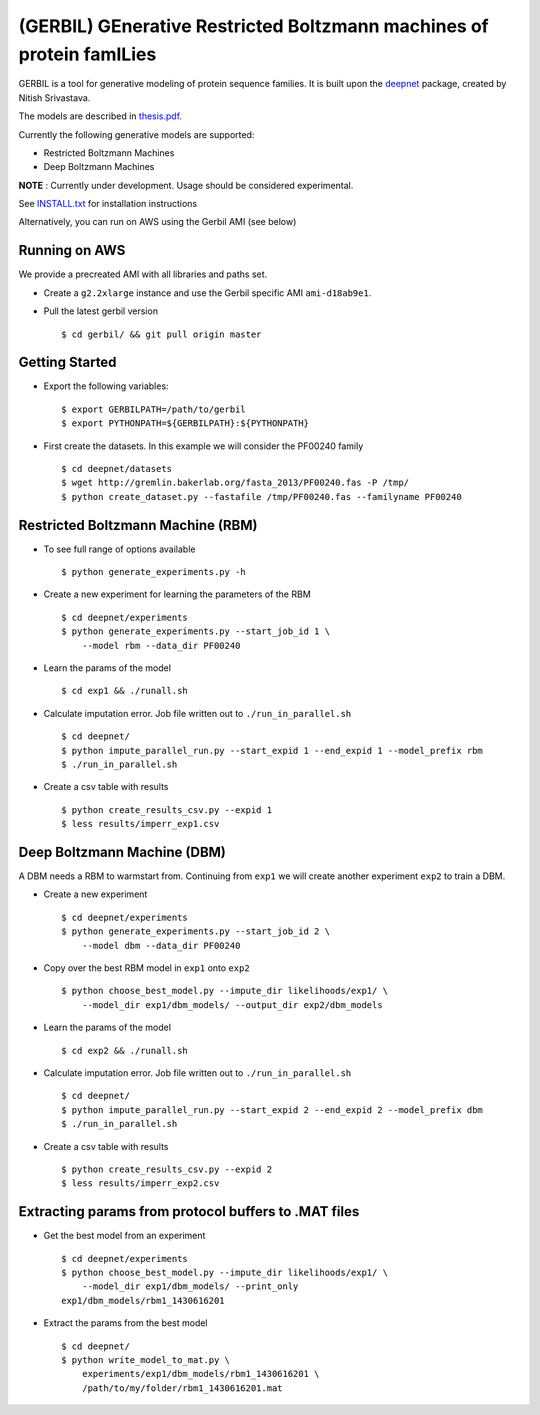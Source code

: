 (GERBIL) GEnerative Restricted Boltzmann machines of protein famILies
=====================================================================

.. image:: http://upload.wikimedia.org/wikipedia/commons/6/6b/Gerbil.JPG
   :height: 200px
   :width: 200 px
   :alt: A real life gerbil
   :align: center

GERBIL is a tool for generative modeling of protein sequence families. 
It is built upon the `deepnet`_ package, created by Nitish Srivastava.

The models are described in `thesis.pdf`_.

Currently the following generative models are supported:

* Restricted Boltzmann Machines
* Deep Boltzmann Machines

**NOTE** : Currently under development. Usage should be considered experimental.

See `INSTALL.txt`_ for installation instructions

.. _INSTALL.txt: https://github.com/smoitra87/gerbil/blob/master/INSTALL.txt
.. _deepnet: https://github.com/nitishsrivastava/deepnet
.. _thesis.pdf: https://www.cs.cmu.edu/~subhodee/thesis/thesis.pdf

Alternatively, you can run on AWS using the Gerbil AMI (see below)

Running on AWS
--------------
We provide a precreated AMI with all libraries and paths set. 

* Create a ``g2.2xlarge`` instance and use the Gerbil specific AMI ``ami-d18ab9e1``.

* Pull the latest gerbil version ::

    $ cd gerbil/ && git pull origin master

Getting Started
---------------

* Export the following variables::
    
    $ export GERBILPATH=/path/to/gerbil
    $ export PYTHONPATH=${GERBILPATH}:${PYTHONPATH}

* First create the datasets. In this example we will consider the PF00240 family ::

    $ cd deepnet/datasets
    $ wget http://gremlin.bakerlab.org/fasta_2013/PF00240.fas -P /tmp/
    $ python create_dataset.py --fastafile /tmp/PF00240.fas --familyname PF00240

Restricted Boltzmann Machine (RBM)
----------------------------------

* To see full range of options available ::
    
    $ python generate_experiments.py -h

* Create a new experiment for learning the parameters of the RBM  ::
    
    $ cd deepnet/experiments
    $ python generate_experiments.py --start_job_id 1 \
        --model rbm --data_dir PF00240

* Learn the params of the model ::
    
    $ cd exp1 && ./runall.sh    

* Calculate imputation error. Job file written out to ``./run_in_parallel.sh``  ::

    $ cd deepnet/
    $ python impute_parallel_run.py --start_expid 1 --end_expid 1 --model_prefix rbm
    $ ./run_in_parallel.sh 

* Create a csv table with results ::

    $ python create_results_csv.py --expid 1
    $ less results/imperr_exp1.csv

Deep Boltzmann Machine (DBM)
----------------------------
A DBM needs a RBM to warmstart from. Continuing from ``exp1`` we will create 
another experiment ``exp2`` to train a DBM.


* Create a new experiment ::
    
    $ cd deepnet/experiments
    $ python generate_experiments.py --start_job_id 2 \
        --model dbm --data_dir PF00240

* Copy over the best RBM model in ``exp1`` onto ``exp2`` :: 
    
    $ python choose_best_model.py --impute_dir likelihoods/exp1/ \
        --model_dir exp1/dbm_models/ --output_dir exp2/dbm_models

* Learn the params of the model ::
    
    $ cd exp2 && ./runall.sh    

* Calculate imputation error. Job file written out to ``./run_in_parallel.sh``  ::

    $ cd deepnet/
    $ python impute_parallel_run.py --start_expid 2 --end_expid 2 --model_prefix dbm
    $ ./run_in_parallel.sh 

* Create a csv table with results ::

    $ python create_results_csv.py --expid 2
    $ less results/imperr_exp2.csv

Extracting params from protocol buffers to .MAT files
-----------------------------------------------------

* Get the best model from an experiment ::
    
    $ cd deepnet/experiments
    $ python choose_best_model.py --impute_dir likelihoods/exp1/ \
        --model_dir exp1/dbm_models/ --print_only
    exp1/dbm_models/rbm1_1430616201
    

* Extract the params from the best model ::
    
    $ cd deepnet/
    $ python write_model_to_mat.py \
        experiments/exp1/dbm_models/rbm1_1430616201 \
        /path/to/my/folder/rbm1_1430616201.mat


